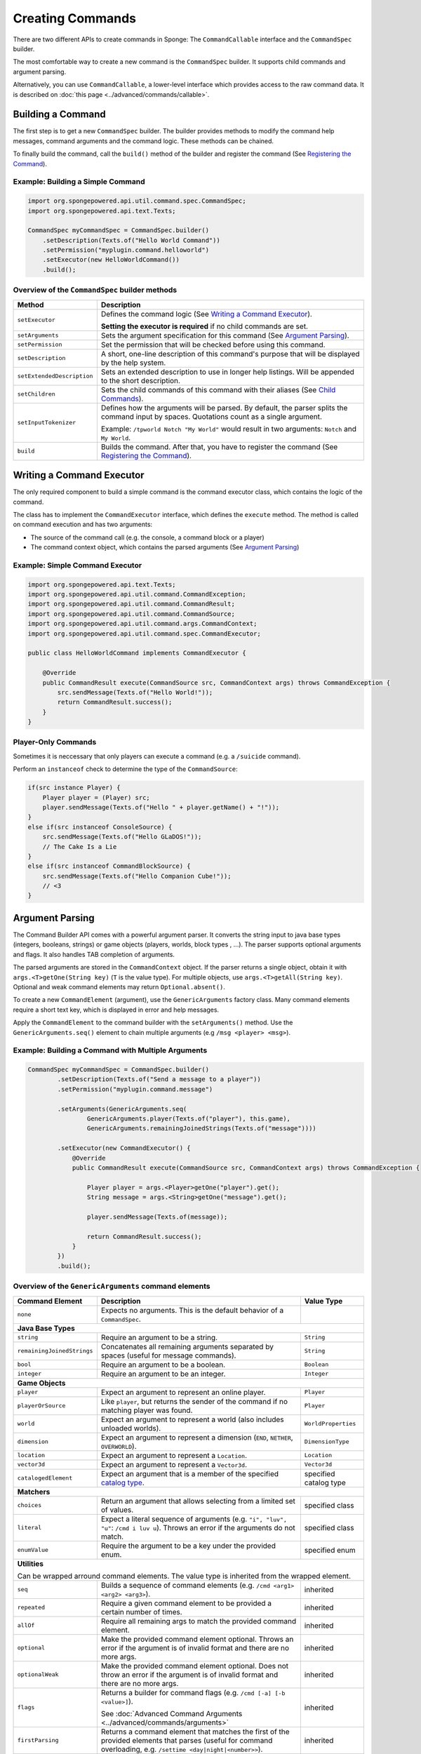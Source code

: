 =================
Creating Commands
=================

There are two different APIs to create commands in Sponge: The ``CommandCallable`` interface and the ``CommandSpec`` builder.

The most comfortable way to create a new command is the ``CommandSpec`` builder. It supports child commands and argument parsing.

Alternatively, you can use ``CommandCallable``, a lower-level interface which provides access to the raw command data. 
It is described on :doc:`this page <../advanced/commands/callable>`.

Building a Command
==================

The first step is to get a new ``CommandSpec`` builder. 
The builder provides methods to modify the command help messages, command arguments and the command logic. 
These methods can be chained. 

To finally build the command, call the ``build()`` method of the builder and register the command (See `Registering the Command`_).

Example: Building a Simple Command
~~~~~~~~~~~~~~~~~~~~~~~~~~~~~~~~~~

.. code-block:: java

    import org.spongepowered.api.util.command.spec.CommandSpec;
    import org.spongepowered.api.text.Texts;

    CommandSpec myCommandSpec = CommandSpec.builder()
        .setDescription(Texts.of("Hello World Command"))
        .setPermission("myplugin.command.helloworld")
        .setExecutor(new HelloWorldCommand())
        .build();

Overview of the ``CommandSpec`` builder methods
~~~~~~~~~~~~~~~~~~~~~~~~~~~~~~~~~~~~~~~~~~~~~~~

+----------------------------+---------------------------------------------------------------------------------------------------------+
| Method                     | Description                                                                                             |
+============================+=========================================================================================================+
| ``setExecutor``            | Defines the command logic (See `Writing a Command Executor`_).                                          |
|                            |                                                                                                         |
|                            | **Setting the executor is required** if no child commands are set.                                      |
+----------------------------+---------------------------------------------------------------------------------------------------------+
| ``setArguments``           | Sets the argument specification for this command (See `Argument Parsing`_).                             |                              
+----------------------------+---------------------------------------------------------------------------------------------------------+
| ``setPermission``          | Set the permission that will be checked before using this command.                                      |
+----------------------------+---------------------------------------------------------------------------------------------------------+
| ``setDescription``         | A short, one-line description of this command's purpose that will be displayed by the help system.      |
+----------------------------+---------------------------------------------------------------------------------------------------------+
| ``setExtendedDescription`` | Sets an extended description to use in longer help listings. Will be appended to the short description. |
+----------------------------+---------------------------------------------------------------------------------------------------------+
| ``setChildren``            | Sets the child commands of this command with their aliases (See `Child Commands`_).                     |
+----------------------------+---------------------------------------------------------------------------------------------------------+
| ``setInputTokenizer``      | Defines how the arguments will be parsed. By default, the parser splits the command input by spaces.    |
|                            | Quotations count as a single argument.                                                                  |
|                            |                                                                                                         |
|                            | Example: ``/tpworld Notch "My World"`` would result in two arguments: ``Notch`` and ``My World``.       |
+----------------------------+---------------------------------------------------------------------------------------------------------+
| ``build``                  | Builds the command. After that, you have to register the command (See `Registering the Command`_).      |
+----------------------------+---------------------------------------------------------------------------------------------------------+

Writing a Command Executor
==========================

The only required component to build a simple command is the command executor class, which contains the logic of the command.

The class has to implement the ``CommandExecutor`` interface, which defines the ``execute`` method. 
The method is called on command execution and has two arguments:

* The source of the command call (e.g. the console, a command block or a player)
* The command context object, which contains the parsed arguments (See `Argument Parsing`_)

Example: Simple Command Executor
~~~~~~~~~~~~~~~~~~~~~~~~~~~~~~~~

.. code-block:: java

    import org.spongepowered.api.text.Texts;
    import org.spongepowered.api.util.command.CommandException;
    import org.spongepowered.api.util.command.CommandResult;
    import org.spongepowered.api.util.command.CommandSource;
    import org.spongepowered.api.util.command.args.CommandContext;
    import org.spongepowered.api.util.command.spec.CommandExecutor;
    
    public class HelloWorldCommand implements CommandExecutor {
   
        @Override
        public CommandResult execute(CommandSource src, CommandContext args) throws CommandException {
            src.sendMessage(Texts.of("Hello World!"));
            return CommandResult.success();
        }
    }
    
Player-Only Commands
~~~~~~~~~~~~~~~~~~~~

Sometimes it is neccessary that only players can execute a command (e.g. a ``/suicide`` command).

Perform an ``instanceof`` check to determine the type of the ``CommandSource``:

.. code-block:: java

    if(src instance Player) {
        Player player = (Player) src; 
        player.sendMessage(Texts.of("Hello " + player.getName() + "!"));
    }
    else if(src instanceof ConsoleSource) {
        src.sendMessage(Texts.of("Hello GLaDOS!"));
        // The Cake Is a Lie
    }
    else if(src instanceof CommandBlockSource) {
        src.sendMessage(Texts.of("Hello Companion Cube!"));
        // <3
    }

Argument Parsing
================

The Command Builder API comes with a powerful argument parser. 
It converts the string input to java base types (integers, booleans, strings) or game objects (players, worlds, block types , ...). 
The parser supports optional arguments and flags. It also handles TAB completion of arguments.

The parsed arguments are stored in the ``CommandContext`` object. 
If the parser returns a single object, obtain it with ``args.<T>getOne(String key)`` (``T`` is the value type). 
For multiple objects, use ``args.<T>getAll(String key)``. Optional and weak command elements may return ``Optional.absent()``.

To create a new ``CommandElement`` (argument), use the ``GenericArguments`` factory class. 
Many command elements require a short text key, which is displayed in error and help messages.

Apply the ``CommandElement`` to the command builder with the ``setArguments()`` method.
Use the ``GenericArguments.seq()`` element to chain multiple arguments (e.g ``/msg <player> <msg>``).

Example: Building a Command with Multiple Arguments
~~~~~~~~~~~~~~~~~~~~~~~~~~~~~~~~~~~~~~~~~~~~~~~~~~~

.. code-block:: java

    CommandSpec myCommandSpec = CommandSpec.builder()
            .setDescription(Texts.of("Send a message to a player"))
            .setPermission("myplugin.command.message")

            .setArguments(GenericArguments.seq(
                    GenericArguments.player(Texts.of("player"), this.game),
                    GenericArguments.remainingJoinedStrings(Texts.of("message"))))

            .setExecutor(new CommandExecutor() {
                @Override
                public CommandResult execute(CommandSource src, CommandContext args) throws CommandException {

                    Player player = args.<Player>getOne("player").get();
                    String message = args.<String>getOne("message").get();

                    player.sendMessage(Texts.of(message));

                    return CommandResult.success();
                }
            })
            .build();

Overview of the ``GenericArguments`` command elements
~~~~~~~~~~~~~~~~~~~~~~~~~~~~~~~~~~~~~~~~~~~~~~~~~~~~~

.. _catalog type: spongepowered.github.io/SpongeAPI/org/spongepowered/api/CatalogTypes.html

+----------------------------+-----------------------------------------------------------------------------------------+------------------------+
| Command Element            | Description                                                                             | Value Type             |
+============================+=========================================================================================+========================+
| ``none``                   | Expects no arguments. This is the default behavior of a ``CommandSpec``.                |                        |
+----------------------------+-----------------------------------------------------------------------------------------+------------------------+
| **Java Base Types**                                                                                                                           |
+----------------------------+-----------------------------------------------------------------------------------------+------------------------+
| ``string``                 | Require an argument to be a string.                                                     | ``String``             |
+----------------------------+-----------------------------------------------------------------------------------------+------------------------+
| ``remainingJoinedStrings`` | Concatenates all remaining arguments separated by spaces (useful for message commands). | ``String``             |
+----------------------------+-----------------------------------------------------------------------------------------+------------------------+
| ``bool``                   | Require an argument to be a boolean.                                                    | ``Boolean``            |
+----------------------------+-----------------------------------------------------------------------------------------+------------------------+
| ``integer``                | Require an argument to be an integer.                                                   | ``Integer``            |
+----------------------------+-----------------------------------------------------------------------------------------+------------------------+
| **Game Objects**                                                                                                                              |
+----------------------------+-----------------------------------------------------------------------------------------+------------------------+
| ``player``                 | Expect an argument to represent an online player.                                       | ``Player``             |
+----------------------------+-----------------------------------------------------------------------------------------+------------------------+
| ``playerOrSource``         | Like ``player``, but returns the sender of the command if no matching player was found. | ``Player``             |
+----------------------------+-----------------------------------------------------------------------------------------+------------------------+
| ``world``                  | Expect an argument to represent a world (also includes unloaded worlds).                | ``WorldProperties``    |
+----------------------------+-----------------------------------------------------------------------------------------+------------------------+
| ``dimension``              | Expect an argument to represent a dimension (``END``, ``NETHER``, ``OVERWORLD``).       | ``DimensionType``      |
+----------------------------+-----------------------------------------------------------------------------------------+------------------------+
| ``location``               | Expect an argument to represent a ``Location``.                                         | ``Location``           |
+----------------------------+-----------------------------------------------------------------------------------------+------------------------+
| ``vector3d``               | Expect an argument to represent a ``Vector3d``.                                         | ``Vector3d``           |
+----------------------------+-----------------------------------------------------------------------------------------+------------------------+
| ``catalogedElement``       | Expect an argument that is a member of the specified `catalog type`_.                   | specified catalog type |
+----------------------------+-----------------------------------------------------------------------------------------+------------------------+
| **Matchers**                                                                                                                                  |
+----------------------------+-----------------------------------------------------------------------------------------+------------------------+
| ``choices``                | Return an argument that allows selecting from a limited set of values.                  | specified class        |
+----------------------------+-----------------------------------------------------------------------------------------+------------------------+
| ``literal``                | Expect a literal sequence of arguments (e.g. ``"i", "luv", "u"``: ``/cmd i luv u``).    | specified class        |
|                            | Throws an error if the arguments do not match.                                          |                        |
+----------------------------+-----------------------------------------------------------------------------------------+------------------------+
| ``enumValue``              | Require the argument to be a key under the provided enum.                               | specified enum         |
+----------------------------+-----------------------------------------------------------------------------------------+------------------------+
| **Utilities**                                                                                                                                 |
|                                                                                                                                               |
| Can be wrapped arround command elements. The value type is inherited from the wrapped element.                                                |
+----------------------------+-----------------------------------------------------------------------------------------+------------------------+
| ``seq``                    | Builds a sequence of command elements (e.g. ``/cmd <arg1> <arg2> <arg3>``).             | inherited              |
+----------------------------+-----------------------------------------------------------------------------------------+------------------------+
| ``repeated``               | Require a given command element to be provided a certain number of times.               | inherited              |
+----------------------------+-----------------------------------------------------------------------------------------+------------------------+
| ``allOf``                  | Require all remaining args to match the provided command element.                       | inherited              |
+----------------------------+-----------------------------------------------------------------------------------------+------------------------+
| ``optional``               | Make the provided command element optional. Throws an error if the argument             | inherited              |
|                            | is of invalid format and there are no more args.                                        |                        |
+----------------------------+-----------------------------------------------------------------------------------------+------------------------+
| ``optionalWeak``           | Make the provided command element optional. Does not throw an error if the argument     | inherited              |
|                            | is of invalid format and there are no more args.                                        |                        |
+----------------------------+-----------------------------------------------------------------------------------------+------------------------+
| ``flags``                  | Returns a builder for command flags (e.g. ``/cmd [-a] [-b <value>]``).                  | inherited              |
|                            |                                                                                         |                        |
|                            | See :doc:`Advanced Command Arguments <../advanced/commands/arguments>`                  |                        |
+----------------------------+-----------------------------------------------------------------------------------------+------------------------+
| ``firstParsing``           | Returns a command element that matches the first of the provided elements that parses   | inherited              |
|                            | (useful for command overloading, e.g. ``/settime <day|night|<number>>``).               |                        |
+----------------------------+-----------------------------------------------------------------------------------------+------------------------+
| ``onlyOne``                | Restricts the given command element to only insert one value into the context at the    | inherited              |
|                            | provided key.                                                                           |                        |
+----------------------------+-----------------------------------------------------------------------------------------+------------------------+

.. tip::

    See the `documentation for GenericArguments <http://spongepowered.github.io/SpongeAPI/org/spongepowered/api/util/command/args/GenericArguments.html>`_ 
    for more information.

.. tip::

    It is possible to create custom command elements (e.g. an URL parser or a ``Vector2i`` element). The procedure is described on
    :doc:`this page <../advanced/commands/arguments>` 

Child Commands
==============

The ``CommandSpec`` builder supports hierarchical command structures like this:

* ``/mail`` (parent command)
  * ``/mail send`` (child command)
  * ``/mail read`` (child command)

Every child command is a separate ``CommandSpec`` with a list of aliases. 
The specification of the child commands must be stored in a ``Map``:

.. code-block:: java

    HashMap<List<String>, CommandSpec> subcommands = new HashMap<>();

    // /mail read
    subcommands.put(Arrays.asList("read", "r", "inbox"), CommandSpec.builder()
            .setPermission("myplugin.mail.read")
            .setDescription(Texts.of("Read your inbox"))
            .setExecutor(...)
            .build());

    // /mail send
    subcommands.put(Arrays.asList("send", "s", "write"), CommandSpec.builder()
            .setPermission("myplugin.mail.send")
            .setDescription(Texts.of("Send a mail"))
            .setArguments(...)
            .setExecutor(...)
            .build());

Use the ``setChildren()`` method of the parent command builder to apply the child command map: 

.. code-block:: java       
    
    CommandSpec mailCommand = CommandSpec.builder()
            .setPermission("myplugin.mail")
            .setDescription(Texts.of("Send and receive mails"))
            .setChildren(subcommands)
            .build();
            
.. note::

    If a ``CommandExecutor`` was set for the parent command, it is used as a fallback if the arguments do not match one of the child command aliases.
    Setting an executor is not required.
    
Registering the Command
=======================

The last step is to register the command in the ``CommandService``. 
The ``CommandService`` stands as the manager for watching what commands get typed into chat, and redirecting them to the right command handler.
To register your command, use the method ``CommandService.register()``, passing your plugin, an instance of the command, and any needed aliases as parameters.

.. code-block:: java

    CommandService cmdService = game.getCommandDispatcher();
    cmdService.register(plugin, mailCommand, "mail", "mailer", "m");
    
Usually you want to register your commands when the ``PreInitializationEvent`` is called.

.. note::

    The arguments after the new instance of your command are the aliases to register for the command. You can add as many Strings as you want.
    The first alias that isn't used by another command becomes the primary alias. This means aliases used by another command are ignored.
